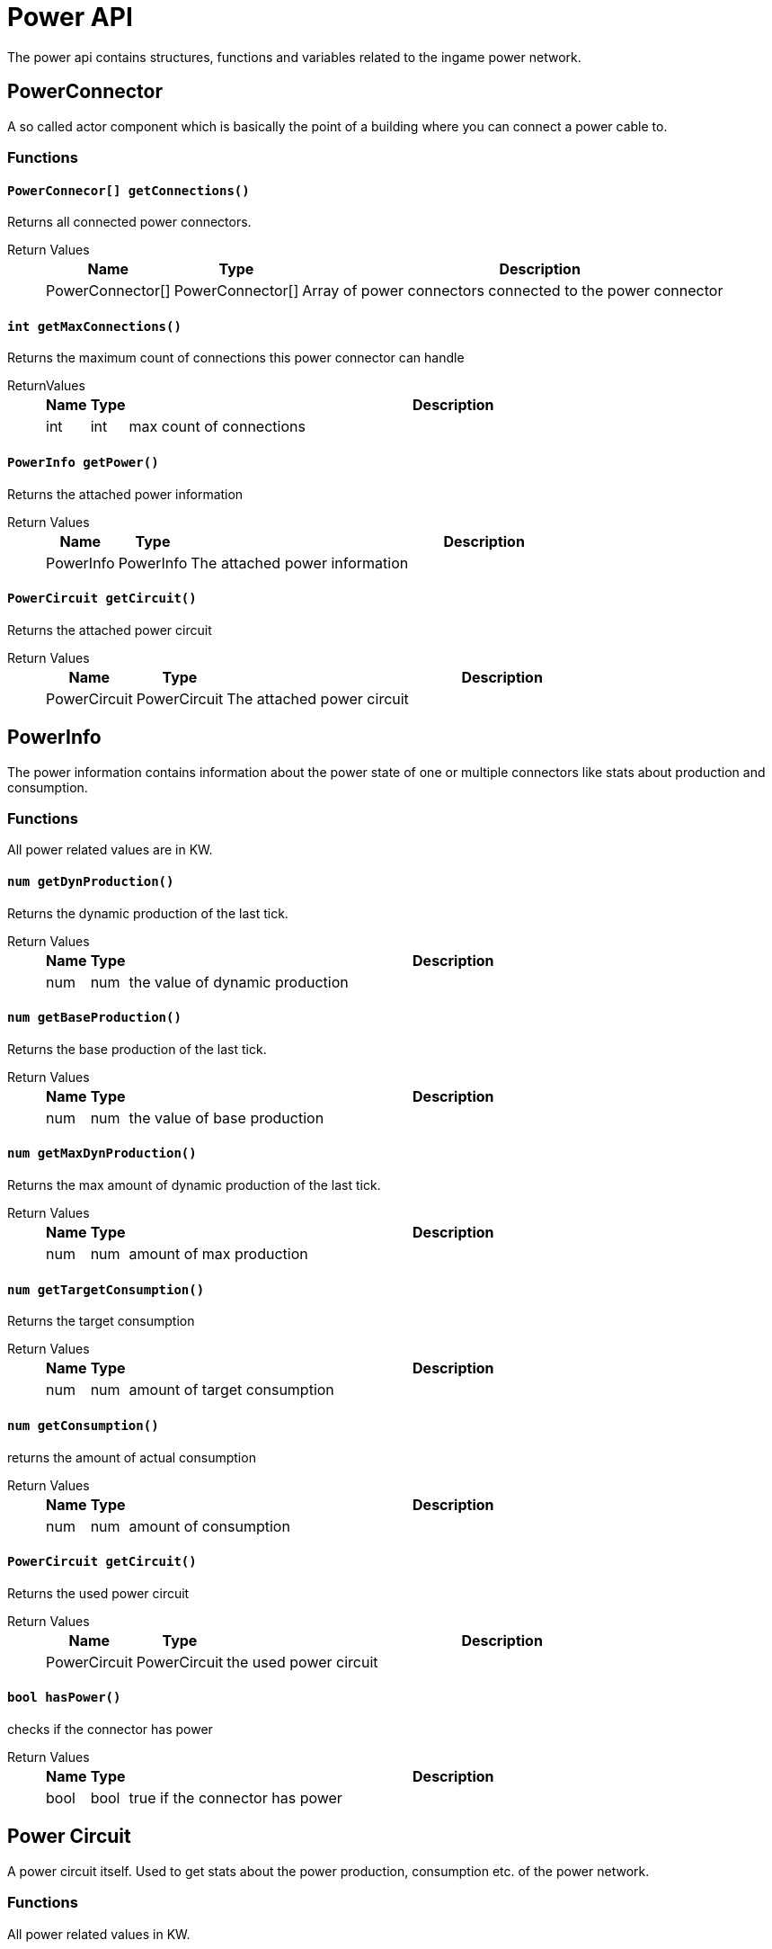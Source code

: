 = Power API

The power api contains structures, functions and variables related to the ingame power network.

== PowerConnector

A so called actor component which is basically the point of a building where you can connect a power cable to.

=== Functions

==== `PowerConnecor[] getConnections()`

Returns all connected power connectors.

Return Values::
+
[cols="1,1,~"]
|===
|Name |Type |Description

|PowerConnector[]
|PowerConnector[]
|Array of power connectors connected to the power connector
|===

==== `int getMaxConnections()`

Returns the maximum count of connections this power connector can handle

ReturnValues::
+
[cols="1,1,~"]
|===
|Name |Type |Description

|int
|int
|max count of connections
|===

==== `PowerInfo getPower()`

Returns the attached power information

Return Values::
+
[cols="1,1,~"]
|===
|Name |Type |Description

|PowerInfo
|PowerInfo
|The attached power information
|===

==== `PowerCircuit getCircuit()`

Returns the attached power circuit

Return Values::
+
[cols="1,1,~"]
|===
|Name |Type |Description

|PowerCircuit
|PowerCircuit
|The attached power circuit
|===

== PowerInfo

The power information contains information about the power state of one or multiple connectors like stats about production and consumption.

=== Functions

All power related values are in KW.

==== `num getDynProduction()`

Returns the dynamic production of the last tick.

Return Values::
+
[cols="1,1,~"]
|===
|Name |Type |Description

|num
|num
|the value of dynamic production
|===

==== `num getBaseProduction()`

Returns the base production of the last tick.

Return Values::
+
[cols="1,1,~"]
|===
|Name |Type |Description

|num
|num
|the value of base production
|===

==== `num getMaxDynProduction()`

Returns the max amount of dynamic production of the last tick.

Return Values::
+
[cols="1,1,~"]
|===
|Name |Type |Description

|num
|num
|amount of max production
|===

==== `num getTargetConsumption()`

Returns the target consumption

Return Values::
+
[cols="1,1,~"]
|===
|Name |Type |Description

|num
|num
|amount of target consumption
|===

==== `num getConsumption()`

returns the amount of actual consumption

Return Values::
+
[cols="1,1,~"]
|===
|Name |Type |Description

|num
|num
|amount of consumption
|===

==== `PowerCircuit getCircuit()`

Returns the used power circuit

Return Values::
+
[cols="1,1,~"]
|===
|Name |Type |Description

|PowerCircuit
|PowerCircuit
|the used power circuit
|===

==== `bool hasPower()`

checks if the connector has power

Return Values::
+
[cols="1,1,~"]
|===
|Name |Type |Description

|bool
|bool
|true if the connector has power
|===

== Power Circuit

A power circuit itself. Used to get stats about the power production, consumption etc. of the power network.

=== Functions

All power related values in KW.

==== `num getProduction()`

Returns the amount of power production in the last tick

Return Values::
+
[cols="1,1,~"]
|===
|Name |Type |Description

|num
|num
|amount of production
|===

==== `num getConsumption()`

Returns the amount of power consumption in the last tick

Return Values::
+
[cols="1,1,~"]
|===
|Name |Type |Description

|num
|num
|amount of power consumption
|===

==== `num getProductionConsumption()`

Returns the amount of available power in the last tick

Return Values::
+
[cols="1,1,~"]
|===
|Name |Type |Description

|num
|num
|amount of available power
|===